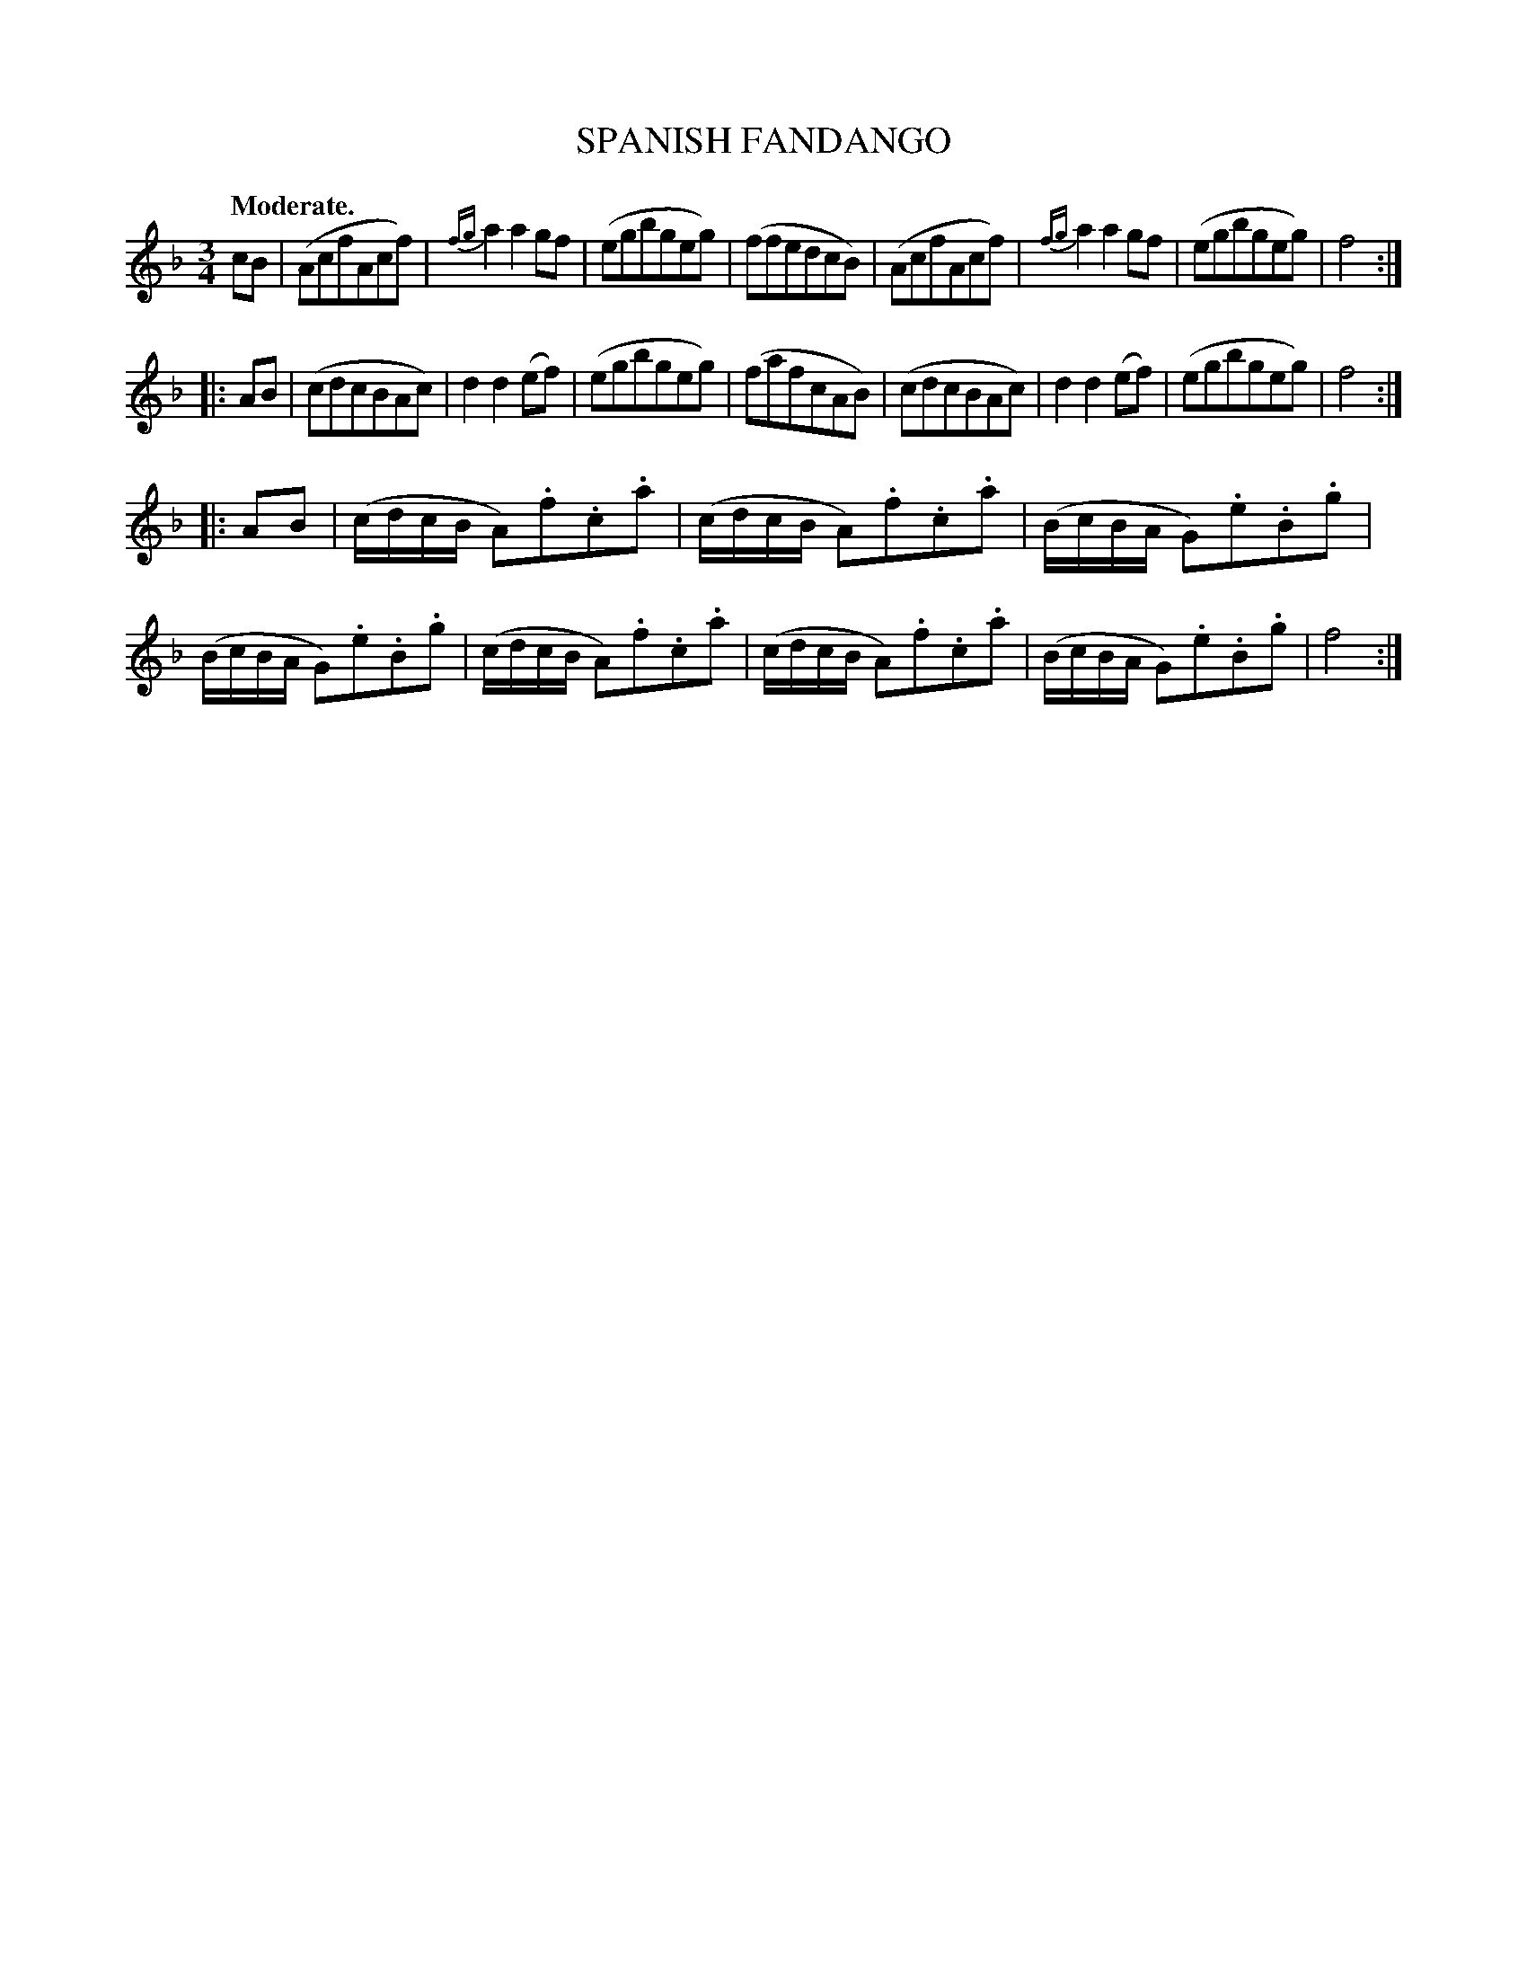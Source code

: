 X: 11261
T: SPANISH FANDANGO
Q: "Moderate."
%R: fandango, waltz
B: W. Hamilton "Universal Tune-Book" Vol. 1 Glasgow 1844 p.126 #1
S: http://imslp.org/wiki/Hamilton's_Universal_Tune-Book_(Various)
Z: 2016 John Chambers <jc:trillian.mit.edu>
N: All 3 strains have final repeats but no initial repeat symbols; fixed.
M: 3/4
L: 1/8
K: F
%%stretchstaff 0
%%slurgraces yes
%%graceslurs yes
% - - - - - - - - - - - - - - - - - - - - - - - - -
cB |\
(AcfAcf) | {fg}a2a2gf | (egbgeg) | (ffedcB) |\
(AcfAcf) | {fg}a2a2gf | (egbgeg) | f4 :|
|: AB |\
(cdcBAc) | d2d2(ef) | (egbgeg) | (fafcAB) |\
(cdcBAc) | d2d2(ef) | (egbgeg) | f4 :|
|: AB |\
(c/d/c/B/ A).f.c.a | (c/d/c/B/ A).f.c.a |\
(B/c/B/A/ G).e.B.g | (B/c/B/A/ G).e.B.g |\
(c/d/c/B/ A).f.c.a | (c/d/c/B/ A).f.c.a |\
(B/c/B/A/ G).e.B.g | f4 :|
% - - - - - - - - - - - - - - - - - - - - - - - - -
